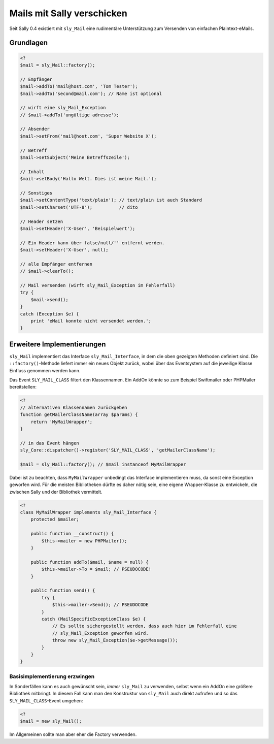 Mails mit Sally verschicken
===========================

Seit Sally 0.4 existiert mit ``sly_Mail`` eine rudimentäre Unterstützung zum
Versenden von einfachen Plaintext-eMails.

Grundlagen
----------

.. sourcecode:: php

  <?
  $mail = sly_Mail::factory();

  // Empfänger
  $mail->addTo('mail@host.com', 'Tom Tester');
  $mail->addTo('second@mail.com'); // Name ist optional

  // wirft eine sly_Mail_Exception
  // $mail->addTo('ungültige adresse');

  // Absender
  $mail->setFrom('mail@host.com', 'Super Website X');

  // Betreff
  $mail->setSubject('Meine Betreffszeile');

  // Inhalt
  $mail->setBody('Hallo Welt. Dies ist meine Mail.');

  // Sonstiges
  $mail->setContentType('text/plain'); // text/plain ist auch Standard
  $mail->setCharset('UTF-8');          // dito

  // Header setzen
  $mail->setHeader('X-User', 'Beispielwert');

  // Ein Header kann über false/null/'' entfernt werden.
  $mail->setHeader('X-User', null);

  // alle Empfänger entfernen
  // $mail->clearTo();

  // Mail versenden (wirft sly_Mail_Exception im Fehlerfall)
  try {
      $mail->send();
  }
  catch (Exception $e) {
      print 'eMail konnte nicht versendet werden.';
  }

Erweitere Implementierungen
---------------------------

``sly_Mail`` implementiert das Interface ``sly_Mail_Interface``, in dem die oben
gezeigten Methoden definiert sind. Die ``::factory()``-Methode liefert immer ein
neues Objekt zurück, wobei über das Eventsystem auf die jeweilige Klasse
Einfluss genommen werden kann.

Das Event ``SLY_MAIL_CLASS`` filtert den Klassennamen. Ein AddOn könnte so zum
Beispiel Swiftmailer oder PHPMailer bereitstellen:

.. sourcecode:: php

  <?
  // alternativen Klassennamen zurückgeben
  function getMailerClassName(array $params) {
      return 'MyMailWrapper';
  }

  // in das Event hängen
  sly_Core::dispatcher()->register('SLY_MAIL_CLASS', 'getMailerClassName');

  $mail = sly_Mail::factory(); // $mail instanceof MyMailWrapper

Dabei ist zu beachten, dass ``MyMailWrapper`` unbedingt das Interface
implementieren muss, da sonst eine Exception geworfen wird. Für die meisten
Bibliotheken dürfte es daher nötig sein, eine eigene Wrapper-Klasse zu
entwickeln, die zwischen Sally und der Bibliothek vermittelt.

.. sourcecode:: php

  <?
  class MyMailWrapper implements sly_Mail_Interface {
      protected $mailer;

      public function __construct() {
          $this->mailer = new PHPMailer();
      }

      public function addTo($mail, $name = null) {
          $this->mailer->To = $mail; // PSEUDOCODE!
      }

      public function send() {
          try {
              $this->mailer->Send(); // PSEUDOCODE
          }
          catch (MailSpecificExceptionClass $e) {
              // Es sollte sichergestellt werden, dass auch hier im Fehlerfall eine
              // sly_Mail_Exception geworfen wird.
              throw new sly_Mail_Exception($e->getMessage());
          }
      }
  }

Basisimplementierung erzwingen
^^^^^^^^^^^^^^^^^^^^^^^^^^^^^^

In Sonderfällen kann es auch gewünscht sein, *immer* ``sly_Mail`` zu verwenden,
selbst wenn ein AddOn eine größere Bibliothek mitbringt. In diesem Fall kann man
den Konstruktur von ``sly_Mail`` auch direkt aufrufen und so das
``SLY_MAIL_CLASS``-Event umgehen:

.. sourcecode:: php

  <?
  $mail = new sly_Mail();

Im Allgemeinen sollte man aber eher die Factory verwenden.
